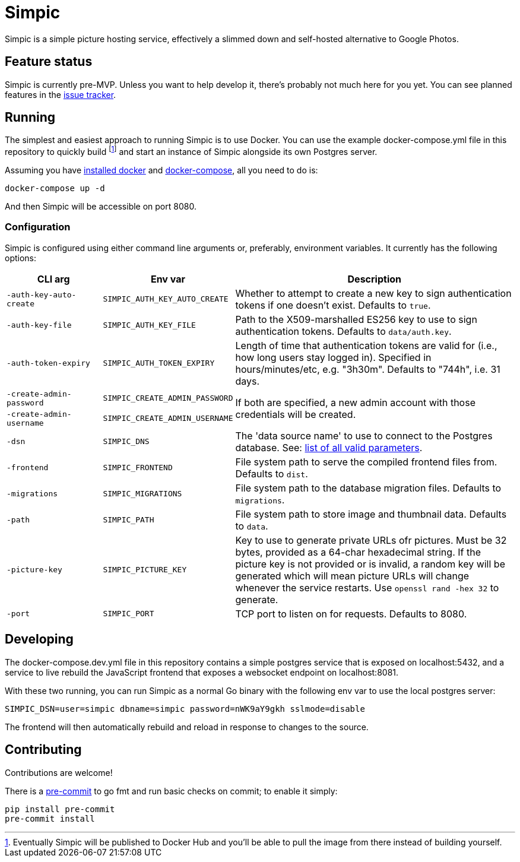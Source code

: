 = Simpic

Simpic is a simple picture hosting service, effectively a slimmed down and self-hosted alternative to Google Photos.

== Feature status

Simpic is currently pre-MVP. Unless you want to help develop it, there's probably not much here for you yet.
You can see planned features in the https://github.com/simpicapp/simpic/issues[issue tracker].

== Running

The simplest and easiest approach to running Simpic is to use Docker. You can use the example
docker-compose.yml file in this repository to quickly build footnote:[Eventually Simpic will
be published to Docker Hub and you'll be able to pull the image from there instead of
building yourself.] and start an instance of Simpic alongside its own Postgres server.

Assuming you have https://docs.docker.com/install/[installed docker]
and https://docs.docker.com/compose/install/[docker-compose], all you need to do is:

----
docker-compose up -d
----

And then Simpic will be accessible on port 8080.

=== Configuration

Simpic is configured using either command line arguments or, preferably, environment variables.
It currently has the following options:

[%header,cols="m,m,3"]
|===
|CLI arg|Env var|Description

| -auth-key-auto-create
| SIMPIC_AUTH_KEY_AUTO_CREATE
| Whether to attempt to create a new key to sign authentication tokens if one doesn't exist. Defaults to `true`.

| -auth-key-file
| SIMPIC_AUTH_KEY_FILE
| Path to the X509-marshalled ES256 key to use to sign authentication tokens. Defaults to `data/auth.key`.

| -auth-token-expiry
| SIMPIC_AUTH_TOKEN_EXPIRY
| Length of time that authentication tokens are valid for (i.e., how long users stay logged in). Specified in
  hours/minutes/etc, e.g. "3h30m". Defaults to "744h", i.e. 31 days.

| -create-admin-password
| SIMPIC_CREATE_ADMIN_PASSWORD
.2+^.^| If both are specified, a new admin account with those credentials will be created.

| -create-admin-username
| SIMPIC_CREATE_ADMIN_USERNAME


| -dsn
| SIMPIC_DNS
| The 'data source name' to use to connect to the Postgres database. See:
  https://pkg.go.dev/github.com/lib/pq?tab=doc#hdr-Connection_String_Parameters[list of all valid parameters].

| -frontend
| SIMPIC_FRONTEND
| File system path to serve the compiled frontend files from. Defaults to `dist`.

| -migrations
| SIMPIC_MIGRATIONS
| File system path to the database migration files. Defaults to `migrations`.

| -path
| SIMPIC_PATH
| File system path to store image and thumbnail data. Defaults to `data`.

| -picture-key
| SIMPIC_PICTURE_KEY
| Key to use to generate private URLs ofr pictures. Must be 32 bytes, provided as a 64-char hexadecimal string.
If the picture key is not provided or is invalid, a random key will be generated which will mean picture
URLs will change whenever the service restarts. Use `openssl rand -hex 32` to generate.

| -port
| SIMPIC_PORT
| TCP port to listen on for requests. Defaults to 8080.
|===

== Developing

The docker-compose.dev.yml file in this repository contains a simple postgres service
that is exposed on localhost:5432, and a service to live rebuild the JavaScript frontend
that exposes a websocket endpoint on localhost:8081.

With these two running, you can run Simpic as a normal Go binary with the following env
var to use the local postgres server:

----
SIMPIC_DSN=user=simpic dbname=simpic password=nWK9aY9gkh sslmode=disable
----

The frontend will then automatically rebuild and reload in response to changes to the
source.

== Contributing

Contributions are welcome!

There is a https://pre-commit.com/[pre-commit] to go fmt and run basic checks on
commit; to enable it simply:

    pip install pre-commit
    pre-commit install
